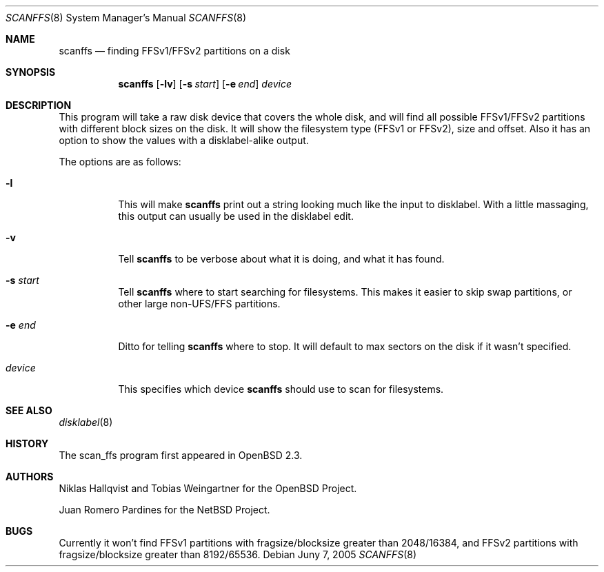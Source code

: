 .\"	$NetBSD: scan_ffs.8,v 1.1 2005/06/15 18:06:19 xtraeme Exp $
.\"     OpenBSD: scan_ffs.8,v 1.13 2004/12/14 00:04:21 jmc Exp
.\"
.\" Copyright (c) 2005 Juan Romero Pardines
.\" Copyright (c) 1997 Niklas Hallqvist, Tobias Weingartner
.\" All rights reserved.
.\"
.\" Redistribution and use in source and binary forms, with or without
.\" modification, are permitted provided that the following conditions
.\" are met:
.\" 1. Redistributions of source code must retain the above copyright
.\"    notice, this list of conditions and the following disclaimer.
.\" 2. Redistributions in binary form must reproduce the above copyright
.\"    notice, this list of conditions and the following disclaimer in the
.\"    documentation and/or other materials provided with the distribution.
.\"
.\" THIS SOFTWARE IS PROVIDED BY THE AUTHOR ``AS IS'' AND ANY EXPRESS OR
.\" IMPLIED WARRANTIES, INCLUDING, BUT NOT LIMITED TO, THE IMPLIED WARRANTIES
.\" OF MERCHANTABILITY AND FITNESS FOR A PARTICULAR PURPOSE ARE DISCLAIMED.
.\" IN NO EVENT SHALL THE AUTHOR BE LIABLE FOR ANY DIRECT, INDIRECT,
.\" INCIDENTAL, SPECIAL, EXEMPLARY, OR CONSEQUENTIAL DAMAGES (INCLUDING, BUT
.\" NOT LIMITED TO, PROCUREMENT OF SUBSTITUTE GOODS OR SERVICES; LOSS OF USE,
.\" DATA, OR PROFITS; OR BUSINESS INTERRUPTION) HOWEVER CAUSED AND ON ANY
.\" THEORY OF LIABILITY, WHETHER IN CONTRACT, STRICT LIABILITY, OR TORT
.\" (INCLUDING NEGLIGENCE OR OTHERWISE) ARISING IN ANY WAY OUT OF THE USE OF
.\" THIS SOFTWARE, EVEN IF ADVISED OF THE POSSIBILITY OF SUCH DAMAGE.
.\"
.\" .TH scanffs 8
.Dd Juny 7, 2005
.Dt SCANFFS 8
.Os
.Sh NAME
.Nm scanffs
.Nd finding FFSv1/FFSv2 partitions on a disk
.Sh SYNOPSIS
.Nm scanffs
.Op Fl lv
.Op Fl s Ar start
.Op Fl e Ar end
.Ar device
.Sh DESCRIPTION
This program will take a raw disk device that covers the whole disk,
and will find all possible FFSv1/FFSv2 partitions with different block
sizes on the disk.
It will show the filesystem type (FFSv1 or FFSv2), size and offset.
Also it has an option to show the values with a disklabel-alike
output.
.Pp
The options are as follows:
.Bl -tag -width Ds
.It Fl l
This will make
.Nm
print out a string looking much like the input to disklabel.
With a little massaging, this output can usually be used in the disklabel edit.
.Pp
.It Fl v
Tell
.Nm
to be verbose about what it is doing, and what it has found.
.Pp
.It Fl s Ar start
Tell
.Nm
where to start searching for filesystems.
This makes it easier to skip swap
partitions, or other large non-UFS/FFS partitions.
.Pp
.It Fl e Ar end
Ditto for telling
.Nm
where to stop.
It will default to max sectors on the disk if it wasn't specified.
.Pp
.It Ar device
This specifies which device
.Nm
should use to scan for filesystems.
.El
.Sh SEE ALSO
.Xr disklabel 8
.Sh HISTORY
The scan_ffs program first appeared in OpenBSD 2.3.
.Sh AUTHORS
Niklas Hallqvist and Tobias Weingartner for the OpenBSD Project.
.Pp
Juan Romero Pardines for the NetBSD Project.
.Sh BUGS
Currently it won't find FFSv1 partitions with fragsize/blocksize
greater than 2048/16384, and FFSv2 partitions with fragsize/blocksize
greater than 8192/65536.
